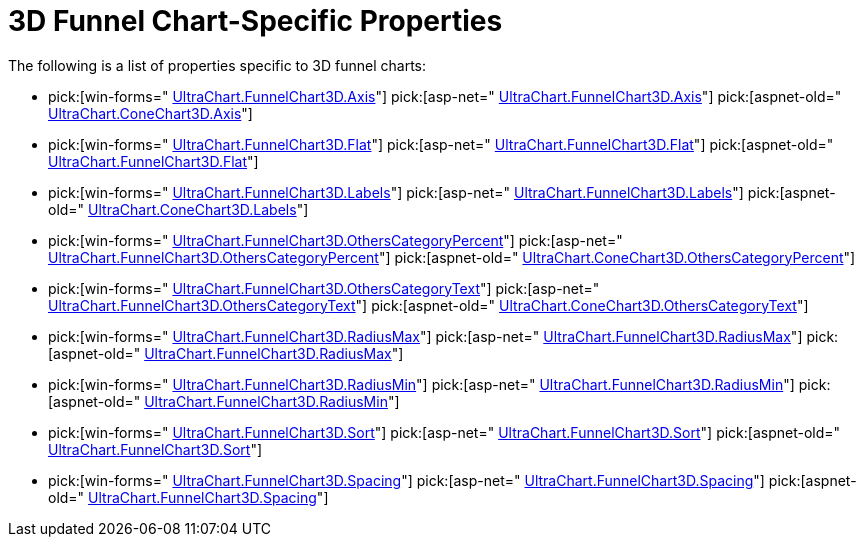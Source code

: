 ﻿////

|metadata|
{
    "name": "chart-3d-funnel-chart-specific-properties",
    "controlName": ["{WawChartName}"],
    "tags": [],
    "guid": "{5464A86A-F0FF-4FB7-8697-6075BCF331C1}",  
    "buildFlags": [],
    "createdOn": "2006-02-05T00:00:00Z"
}
|metadata|
////

= 3D Funnel Chart-Specific Properties

The following is a list of properties specific to 3D funnel charts:

*  pick:[win-forms=" link:{ApiPlatform}win.ultrawinchart{ApiVersion}~infragistics.ultrachart.resources.appearance.hierarchical3dappearance~axis.html[UltraChart.FunnelChart3D.Axis]"]  pick:[asp-net=" link:{ApiPlatform}webui.ultrawebchart{ApiVersion}~infragistics.ultrachart.resources.appearance.hierarchical3dappearance~axis.html[UltraChart.FunnelChart3D.Axis]"]  pick:[aspnet-old=" link:{ApiPlatform}webui.ultrawebchart{ApiVersion}~infragistics.ultrachart.resources.appearance.hierarchicalchartappearance~axis.html[UltraChart.ConeChart3D.Axis]"] 
*  pick:[win-forms=" link:{ApiPlatform}win.ultrawinchart{ApiVersion}~infragistics.ultrachart.resources.appearance.funnel3dappearance~flat.html[UltraChart.FunnelChart3D.Flat]"]  pick:[asp-net=" link:{ApiPlatform}webui.ultrawebchart{ApiVersion}~infragistics.ultrachart.resources.appearance.funnel3dappearance~flat.html[UltraChart.FunnelChart3D.Flat]"]  pick:[aspnet-old=" link:{ApiPlatform}webui.ultrawebchart{ApiVersion}~infragistics.ultrachart.resources.appearance.funnel3dappearance~flat.html[UltraChart.FunnelChart3D.Flat]"] 
*  pick:[win-forms=" link:{ApiPlatform}win.ultrawinchart{ApiVersion}~infragistics.ultrachart.resources.appearance.hierarchical3dappearance~labels.html[UltraChart.FunnelChart3D.Labels]"]  pick:[asp-net=" link:{ApiPlatform}webui.ultrawebchart{ApiVersion}~infragistics.ultrachart.resources.appearance.hierarchical3dappearance~labels.html[UltraChart.FunnelChart3D.Labels]"]  pick:[aspnet-old=" link:{ApiPlatform}webui.ultrawebchart{ApiVersion}~infragistics.ultrachart.resources.appearance.hierarchicalchartappearance~labels.html[UltraChart.ConeChart3D.Labels]"] 
*  pick:[win-forms=" link:{ApiPlatform}win.ultrawinchart{ApiVersion}~infragistics.ultrachart.resources.appearance.hierarchical3dappearance~otherscategorypercent.html[UltraChart.FunnelChart3D.OthersCategoryPercent]"]  pick:[asp-net=" link:{ApiPlatform}webui.ultrawebchart{ApiVersion}~infragistics.ultrachart.resources.appearance.hierarchical3dappearance~otherscategorypercent.html[UltraChart.FunnelChart3D.OthersCategoryPercent]"]  pick:[aspnet-old=" link:{ApiPlatform}webui.ultrawebchart{ApiVersion}~infragistics.ultrachart.resources.appearance.hierarchicalchartappearance~otherscategorypercent.html[UltraChart.ConeChart3D.OthersCategoryPercent]"] 
*  pick:[win-forms=" link:{ApiPlatform}win.ultrawinchart{ApiVersion}~infragistics.ultrachart.resources.appearance.hierarchical3dappearance~otherscategorytext.html[UltraChart.FunnelChart3D.OthersCategoryText]"]  pick:[asp-net=" link:{ApiPlatform}webui.ultrawebchart{ApiVersion}~infragistics.ultrachart.resources.appearance.hierarchical3dappearance~otherscategorytext.html[UltraChart.FunnelChart3D.OthersCategoryText]"]  pick:[aspnet-old=" link:{ApiPlatform}webui.ultrawebchart{ApiVersion}~infragistics.ultrachart.resources.appearance.hierarchicalchartappearance~otherscategorytext.html[UltraChart.ConeChart3D.OthersCategoryText]"] 
*  pick:[win-forms=" link:{ApiPlatform}win.ultrawinchart{ApiVersion}~infragistics.ultrachart.resources.appearance.funnel3dappearance~radiusmax.html[UltraChart.FunnelChart3D.RadiusMax]"]  pick:[asp-net=" link:{ApiPlatform}webui.ultrawebchart{ApiVersion}~infragistics.ultrachart.resources.appearance.funnel3dappearance~radiusmax.html[UltraChart.FunnelChart3D.RadiusMax]"]  pick:[aspnet-old=" link:{ApiPlatform}webui.ultrawebchart{ApiVersion}~infragistics.ultrachart.resources.appearance.funnel3dappearance~radiusmax.html[UltraChart.FunnelChart3D.RadiusMax]"] 
*  pick:[win-forms=" link:{ApiPlatform}win.ultrawinchart{ApiVersion}~infragistics.ultrachart.resources.appearance.funnel3dappearance~radiusmin.html[UltraChart.FunnelChart3D.RadiusMin]"]  pick:[asp-net=" link:{ApiPlatform}webui.ultrawebchart{ApiVersion}~infragistics.ultrachart.resources.appearance.funnel3dappearance~radiusmin.html[UltraChart.FunnelChart3D.RadiusMin]"]  pick:[aspnet-old=" link:{ApiPlatform}webui.ultrawebchart{ApiVersion}~infragistics.ultrachart.resources.appearance.funnel3dappearance~radiusmin.html[UltraChart.FunnelChart3D.RadiusMin]"] 
*  pick:[win-forms=" link:{ApiPlatform}win.ultrawinchart{ApiVersion}~infragistics.ultrachart.resources.appearance.hierarchical3dappearance~sort.html[UltraChart.FunnelChart3D.Sort]"]  pick:[asp-net=" link:{ApiPlatform}webui.ultrawebchart{ApiVersion}~infragistics.ultrachart.resources.appearance.hierarchical3dappearance~sort.html[UltraChart.FunnelChart3D.Sort]"]  pick:[aspnet-old=" link:{ApiPlatform}webui.ultrawebchart{ApiVersion}~infragistics.ultrachart.resources.appearance.hierarchicalchartappearance~sort.html[UltraChart.FunnelChart3D.Sort]"] 
*  pick:[win-forms=" link:{ApiPlatform}win.ultrawinchart{ApiVersion}~infragistics.ultrachart.resources.appearance.hierarchical3dappearance~spacing.html[UltraChart.FunnelChart3D.Spacing]"]  pick:[asp-net=" link:{ApiPlatform}webui.ultrawebchart{ApiVersion}~infragistics.ultrachart.resources.appearance.hierarchical3dappearance~spacing.html[UltraChart.FunnelChart3D.Spacing]"]  pick:[aspnet-old=" link:{ApiPlatform}webui.ultrawebchart{ApiVersion}~infragistics.ultrachart.resources.appearance.hierarchicalchartappearance~spacing.html[UltraChart.FunnelChart3D.Spacing]"]